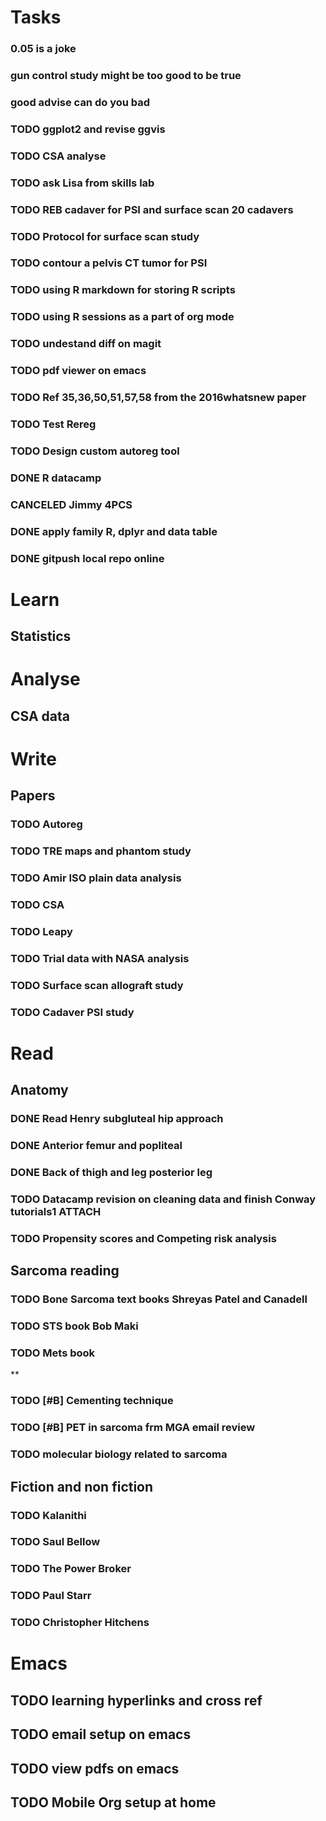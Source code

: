 * Tasks
*** 0.05 is a joke
*** gun control study might be too good to be true
*** good advise can do you bad
*** TODO ggplot2 and revise ggvis
*** TODO CSA analyse
*** TODO ask Lisa from skills lab
*** TODO REB cadaver for PSI and surface scan 20 cadavers
*** TODO Protocol for surface scan study
*** TODO contour a pelvis CT tumor for PSI
*** TODO using R markdown for storing R scripts
*** TODO using R sessions as a part of org mode
*** TODO undestand diff on magit
*** TODO pdf viewer on emacs
*** TODO Ref 35,36,50,51,57,58 from the 2016whatsnew paper
*** TODO Test Rereg
*** TODO Design custom autoreg tool
*** DONE R datacamp
*** CANCELED Jimmy 4PCS
*** DONE apply family R, dplyr and data table
*** DONE gitpush local repo online
* Learn
** Statistics 

* Analyse
** CSA data

* Write
** Papers
*** TODO Autoreg
*** TODO TRE maps and phantom study
*** TODO Amir ISO plain data analysis
*** TODO CSA
*** TODO Leapy
*** TODO Trial data with NASA analysis
*** TODO Surface scan allograft study
*** TODO Cadaver PSI study
* Read
** Anatomy
*** DONE Read Henry subgluteal hip approach 
   DEADLINE: <2016-02-02 Tue 16:00> SCHEDULED: <2016-02-02 Tue>
*** DONE Anterior femur and popliteal
   SCHEDULED: <2016-02-03 Wed 22:00>
*** DONE Back of thigh and leg posterior leg
   SCHEDULED: <2016-02-02 Tue 21:00>
*** TODO Datacamp revision on cleaning data and finish Conway tutorials1 :ATTACH:
   SCHEDULED: <2016-02-02 Tue 15:00>
*** TODO Propensity scores and Competing risk analysis
** Sarcoma reading
*** TODO Bone Sarcoma text books Shreyas Patel and Canadell
*** TODO STS book Bob Maki
*** TODO Mets book
**
*** TODO [#B] Cementing technique
*** TODO [#B] PET in sarcoma frm MGA email review
*** TODO molecular biology related to sarcoma
** Fiction and non fiction
*** TODO Kalanithi
*** TODO Saul Bellow
*** TODO The Power Broker
*** TODO Paul Starr
*** TODO Christopher Hitchens
* Emacs
** TODO learning hyperlinks and cross ref
** TODO email setup on emacs
** TODO view pdfs on emacs
** TODO Mobile Org setup at home
